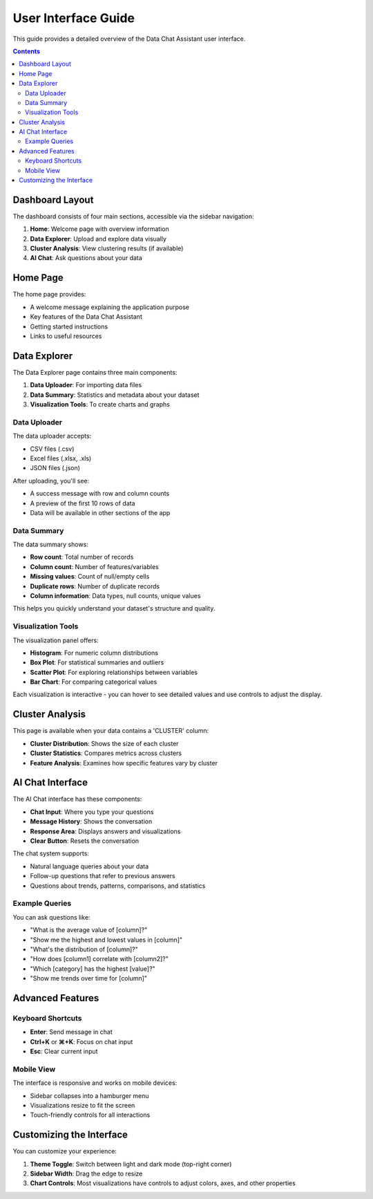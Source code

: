 .. _interface:

User Interface Guide
==================

This guide provides a detailed overview of the Data Chat Assistant user interface.

.. contents:: Contents
   :local:
   :depth: 2

Dashboard Layout
-------------

The dashboard consists of four main sections, accessible via the sidebar navigation:

1. **Home**: Welcome page with overview information
2. **Data Explorer**: Upload and explore data visually
3. **Cluster Analysis**: View clustering results (if available)
4. **AI Chat**: Ask questions about your data

.. image:: ../images/dashboard_layout.png
   :alt: Dashboard layout
   :width: 700px

Home Page
--------

The home page provides:

- A welcome message explaining the application purpose
- Key features of the Data Chat Assistant
- Getting started instructions
- Links to useful resources

Data Explorer
-----------

The Data Explorer page contains three main components:

1. **Data Uploader**: For importing data files
2. **Data Summary**: Statistics and metadata about your dataset
3. **Visualization Tools**: To create charts and graphs

.. image:: ../images/data_explorer.png
   :alt: Data Explorer interface
   :width: 700px

Data Uploader
^^^^^^^^^^^

The data uploader accepts:

- CSV files (.csv)
- Excel files (.xlsx, .xls)
- JSON files (.json)

After uploading, you'll see:

- A success message with row and column counts
- A preview of the first 10 rows of data
- Data will be available in other sections of the app

Data Summary
^^^^^^^^^^

The data summary shows:

- **Row count**: Total number of records
- **Column count**: Number of features/variables
- **Missing values**: Count of null/empty cells
- **Duplicate rows**: Number of duplicate records
- **Column information**: Data types, null counts, unique values

This helps you quickly understand your dataset's structure and quality.

Visualization Tools
^^^^^^^^^^^^^^^^

The visualization panel offers:

- **Histogram**: For numeric column distributions
- **Box Plot**: For statistical summaries and outliers
- **Scatter Plot**: For exploring relationships between variables
- **Bar Chart**: For comparing categorical values

Each visualization is interactive - you can hover to see detailed values and use controls to adjust the display.

Cluster Analysis
--------------

This page is available when your data contains a 'CLUSTER' column:

- **Cluster Distribution**: Shows the size of each cluster
- **Cluster Statistics**: Compares metrics across clusters
- **Feature Analysis**: Examines how specific features vary by cluster

.. image:: ../images/cluster_analysis.png
   :alt: Cluster Analysis interface
   :width: 700px

AI Chat Interface
--------------

The AI Chat interface has these components:

- **Chat Input**: Where you type your questions
- **Message History**: Shows the conversation
- **Response Area**: Displays answers and visualizations
- **Clear Button**: Resets the conversation

.. image:: ../images/ai_chat.png
   :alt: AI Chat interface
   :width: 700px

The chat system supports:

- Natural language queries about your data
- Follow-up questions that refer to previous answers
- Questions about trends, patterns, comparisons, and statistics

Example Queries
^^^^^^^^^^^^

You can ask questions like:

- "What is the average value of [column]?"
- "Show me the highest and lowest values in [column]"
- "What's the distribution of [column]?"
- "How does [column1] correlate with [column2]?"
- "Which [category] has the highest [value]?"
- "Show me trends over time for [column]"

Advanced Features
--------------

Keyboard Shortcuts
^^^^^^^^^^^^^^^

- **Enter**: Send message in chat
- **Ctrl+K** or **⌘+K**: Focus on chat input
- **Esc**: Clear current input

Mobile View
^^^^^^^^^

The interface is responsive and works on mobile devices:

- Sidebar collapses into a hamburger menu
- Visualizations resize to fit the screen
- Touch-friendly controls for all interactions

Customizing the Interface
----------------------

You can customize your experience:

1. **Theme Toggle**: Switch between light and dark mode (top-right corner)
2. **Sidebar Width**: Drag the edge to resize
3. **Chart Controls**: Most visualizations have controls to adjust colors, axes, and other properties 